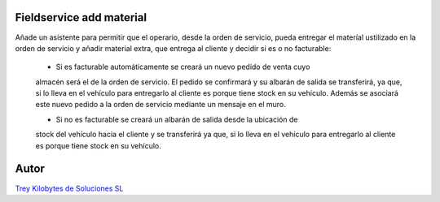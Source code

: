 .. image:: https://img.shields.io/badge/licence-AGPL--3-blue.svg
   :target: https://www.gnu.org/licenses/agpl-3.0-standalone.html
   :alt: License: AGPL-3

Fieldservice add material
=========================

Añade un asistente para permitir que el operario, desde la orden de servicio,
pueda entregar el materíal ustilizado en la orden de servicio y añadir material
extra, que entrega al cliente y decidir si es o no facturable:

    - Si es facturable automáticamente se creará un nuevo pedido de venta cuyo
    almacén será el de la orden de servicio. El pedido se confirmará y su
    albarán de salida se transferirá, ya que, si lo lleva en el vehículo para
    entregarlo al cliente es porque tiene stock en su vehículo.
    Además se asociará este nuevo pedido a la orden de servicio mediante un
    mensaje en el muro.

    - Si no es facturable se creará un albarán de salida desde la ubicación de
    stock del vehículo hacia el cliente y se transferirá ya que, si lo lleva
    en el vehículo para entregarlo al cliente es porque tiene stock en su
    vehículo.

Autor
=====
.. image:: https://trey.es/logo.png
   :alt: License: Trey Kilobytes de Soluciones SL
`Trey Kilobytes de Soluciones SL <https://www.trey.es>`_
